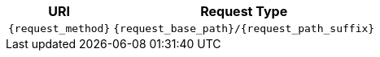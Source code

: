 [cols="25%,75%",options="header,autowidth"]
|===
|URI
|Request Type

|`{request_method}`
|`{request_base_path}/{request_path_suffix}`
|===

